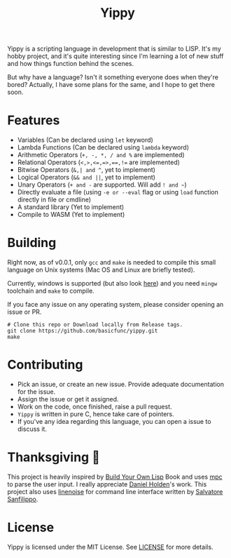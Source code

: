 #+TITLE: Yippy

Yippy is a scripting language in development that is similar to LISP. It's my hobby project, and it's quite interesting since I'm learning a lot of new stuff and how things function behind the scenes.

But why have a language? Isn't it something everyone does when they're bored? Actually, I have some plans for the same, and I hope to get there soon.

* Features
- Variables (Can be declared using =let= keyword)
- Lambda Functions (Can be declared using =lambda= keyword)
- Arithmetic Operators (=+, -, *, / and %= are implemented)
- Relational Operators (~<,>,<=,=>,==,!=~ are implemented)
- Bitwise Operators (=&,| and ^=, yet to implement)
- Logical Operators (=&& and ||=, yet to implement)   
- Unary Operators (=+ and -= are supported. Will add =! and ~=)
- Directly evaluate a file (using ~-e or --eval~ flag or using ~load~ function directly in file or cmdline)
- A standard library (Yet to implement)
- Compile to WASM (Yet to implement)
  
* Building
Right now, as of v0.0.1, only =gcc= and =make= is needed to compile this small language on Unix systems (Mac OS and Linux are briefly tested).

Currently, windows is supported (but also look [[https://github.com/basicfunc/yippy/issues/7][here]]) and you need =mingw= toolchain and =make= to compile.

If you face any issue on any operating system, please consider opening an issue or PR.

#+BEGIN_SRC shell
  # Clone this repo or Download locally from Release tags.
  git clone https://github.com/basicfunc/yippy.git
  make
#+END_SRC

* Contributing
- Pick an issue, or create an new issue. Provide adequate documentation for the issue.
- Assign the issue or get it assigned.
- Work on the code, once finished, raise a pull request.
- =Yippy= is written in pure C, hence take care of pointers.
- If you've any idea regarding this language, you can open a issue to discuss it.

* Thanksgiving 🙌
This project is heavily inspired by [[https://buildyourownlisp.com/][Build Your Own Lisp]] Book and uses [[https://github.com/orangeduck/mpc][mpc]] to parse the user input.
I really appreciate [[https://github.com/orangeduck][Daniel Holden]]'s work.
This project also uses [[https://github.com/antirez/linenoise][linenoise]] for command line interface written by [[https://github.com/antirez/][Salvatore Sanfilippo]].

* License
Yippy is licensed under the MIT License. See [[https://github.com/basicfunc/yippy/blob/main/LICENSE][LICENSE]] for more details.

